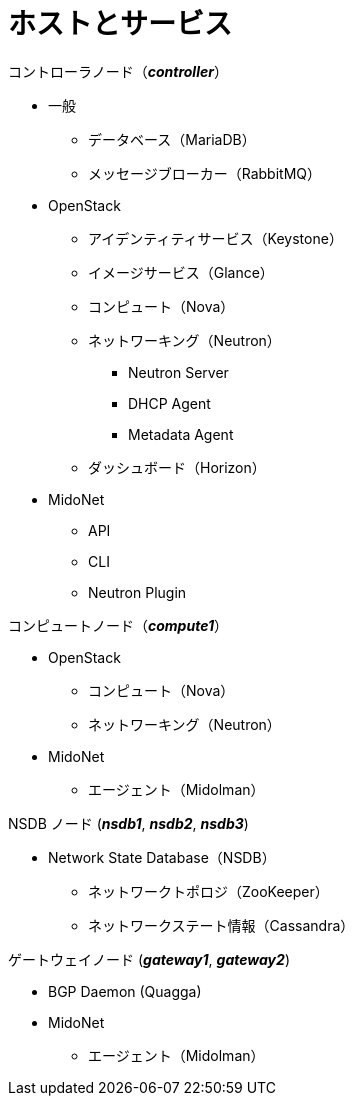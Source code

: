 = ホストとサービス

.コントローラノード（*_controller_*）
* 一般
** データベース（MariaDB）
** メッセージブローカー（RabbitMQ）
* OpenStack
** アイデンティティサービス（Keystone）
** イメージサービス（Glance）
** コンピュート（Nova）
** ネットワーキング（Neutron）
*** Neutron Server
*** DHCP Agent
*** Metadata Agent
** ダッシュボード（Horizon）
* MidoNet
** API
** CLI
** Neutron Plugin

.コンピュートノード（*_compute1_*）
* OpenStack
** コンピュート（Nova）
** ネットワーキング（Neutron）
* MidoNet
** エージェント（Midolman）

.NSDB ノード (*_nsdb1_*, *_nsdb2_*, *_nsdb3_*)
** Network State Database（NSDB）
*** ネットワークトポロジ（ZooKeeper）
*** ネットワークステート情報（Cassandra）

.ゲートウェイノード (*_gateway1_*, *_gateway2_*)
* BGP Daemon (Quagga)
* MidoNet
** エージェント（Midolman）
